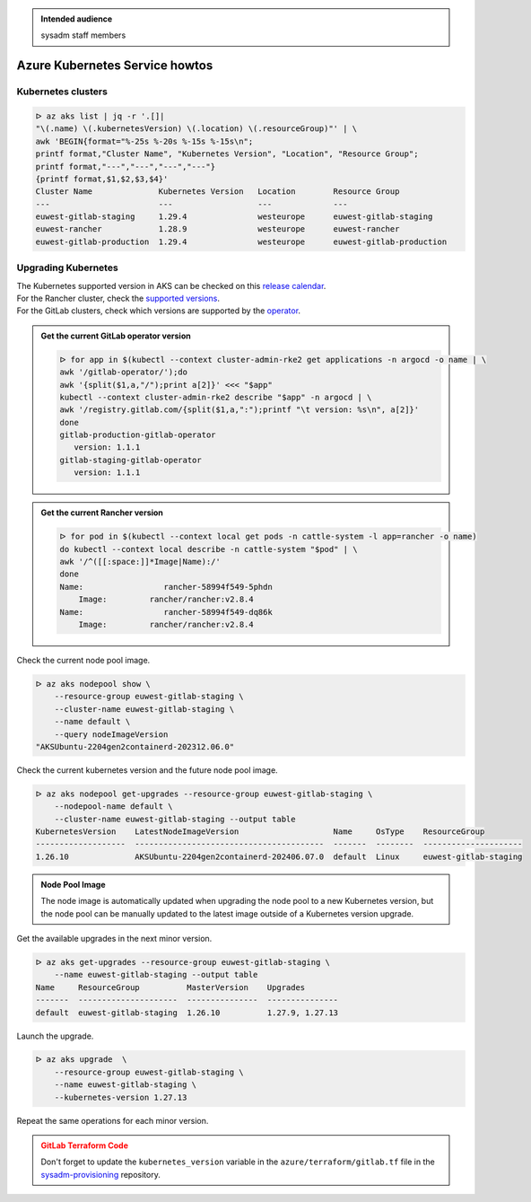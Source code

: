 .. _azure_kubernetes_service_howtos:

.. admonition:: Intended audience
   :class: important

   sysadm staff members

Azure Kubernetes Service howtos
===============================

Kubernetes clusters
-------------------

.. code-block:: bash

   ᐅ az aks list | jq -r '.[]|
   "\(.name) \(.kubernetesVersion) \(.location) \(.resourceGroup)"' | \
   awk 'BEGIN{format="%-25s %-20s %-15s %-15s\n";
   printf format,"Cluster Name", "Kubernetes Version", "Location", "Resource Group";
   printf format,"---","---","---","---"}
   {printf format,$1,$2,$3,$4}'
   Cluster Name              Kubernetes Version   Location        Resource Group
   ---                       ---                  ---             ---
   euwest-gitlab-staging     1.29.4               westeurope      euwest-gitlab-staging
   euwest-rancher            1.28.9               westeurope      euwest-rancher
   euwest-gitlab-production  1.29.4               westeurope      euwest-gitlab-production

Upgrading Kubernetes
--------------------

| The Kubernetes supported version in AKS can be checked on this `release calendar <https://learn.microsoft.com/en-us/azure/aks/supported-kubernetes-versions?tabs=azure-cli#aks-kubernetes-release-calendar>`_.
| For the Rancher cluster, check the `supported versions <https://www.suse.com/suse-rancher/support-matrix/all-supported-versions/>`_.
| For the GitLab clusters, check which versions are supported by the `operator <https://docs.gitlab.com/operator/installation.html#cluster>`_.

.. admonition:: Get the current GitLab operator version
   :class: tip

   .. code-block:: bash

      ᐅ for app in $(kubectl --context cluster-admin-rke2 get applications -n argocd -o name | \
      awk '/gitlab-operator/');do
      awk '{split($1,a,"/");print a[2]}' <<< "$app"
      kubectl --context cluster-admin-rke2 describe "$app" -n argocd | \
      awk '/registry.gitlab.com/{split($1,a,":");printf "\t version: %s\n", a[2]}'
      done
      gitlab-production-gitlab-operator
         version: 1.1.1
      gitlab-staging-gitlab-operator
         version: 1.1.1

.. admonition:: Get the current Rancher version
   :class: tip

   .. code-block:: bash

      ᐅ for pod in $(kubectl --context local get pods -n cattle-system -l app=rancher -o name)
      do kubectl --context local describe -n cattle-system "$pod" | \
      awk '/^([[:space:]]*Image|Name):/'
      done
      Name:                 rancher-58994f549-5phdn
          Image:         rancher/rancher:v2.8.4
      Name:                 rancher-58994f549-dq86k
          Image:         rancher/rancher:v2.8.4

Check the current node pool image.

.. code-block:: bash

   ᐅ az aks nodepool show \
       --resource-group euwest-gitlab-staging \
       --cluster-name euwest-gitlab-staging \
       --name default \
       --query nodeImageVersion
   "AKSUbuntu-2204gen2containerd-202312.06.0"

Check the current kubernetes version and the future node pool image.

.. code-block:: bash

   ᐅ az aks nodepool get-upgrades --resource-group euwest-gitlab-staging \
       --nodepool-name default \
       --cluster-name euwest-gitlab-staging --output table
   KubernetesVersion    LatestNodeImageVersion                    Name     OsType    ResourceGroup
   -------------------  ----------------------------------------  -------  --------  ---------------------
   1.26.10              AKSUbuntu-2204gen2containerd-202406.07.0  default  Linux     euwest-gitlab-staging

.. admonition:: Node Pool Image
   :class: note

   The node image is automatically updated when upgrading the node pool to a new Kubernetes version,
   but the node pool can be manually updated to the latest image outside of a Kubernetes version upgrade.

Get the available upgrades in the next minor version.

.. code-block:: bash

   ᐅ az aks get-upgrades --resource-group euwest-gitlab-staging \
       --name euwest-gitlab-staging --output table
   Name     ResourceGroup          MasterVersion    Upgrades
   -------  ---------------------  ---------------  ---------------
   default  euwest-gitlab-staging  1.26.10          1.27.9, 1.27.13

Launch the upgrade.

.. code-block:: bash

   ᐅ az aks upgrade  \
       --resource-group euwest-gitlab-staging \
       --name euwest-gitlab-staging \
       --kubernetes-version 1.27.13

Repeat the same operations for each minor version.


.. admonition:: GitLab Terraform Code
   :class: warning

   Don't forget to update the ``kubernetes_version`` variable in the ``azure/terraform/gitlab.tf`` file
   in the `sysadm-provisioning <https://gitlab.softwareheritage.org/swh/infra/swh-sysadmin-provisioning>`_
   repository.